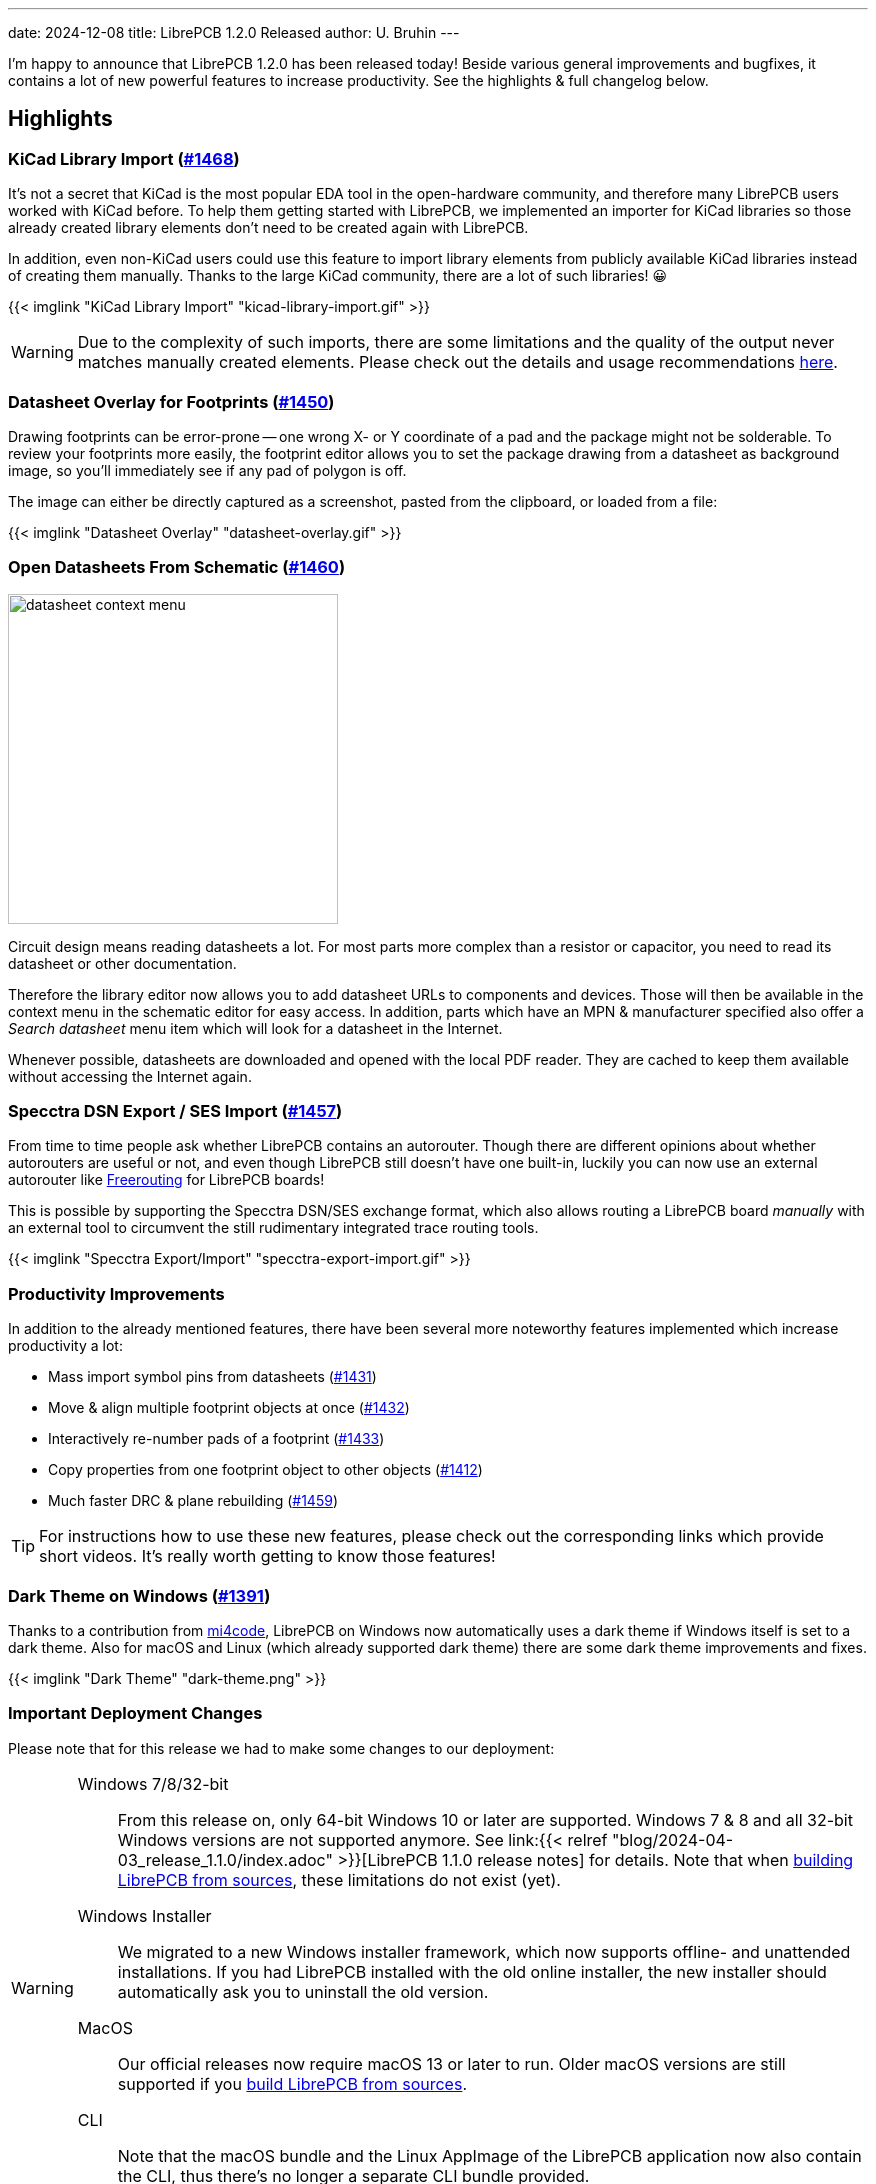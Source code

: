 ---
date: 2024-12-08
title: LibrePCB 1.2.0 Released
author: U. Bruhin
---

I'm happy to announce that LibrePCB 1.2.0 has been released today! Beside
various general improvements and bugfixes, it contains a lot of new powerful
features to increase productivity. See the highlights & full changelog below.

Highlights
----------

KiCad Library Import (https://github.com/LibrePCB/LibrePCB/pull/1468[#1468])
~~~~~~~~~~~~~~~~~~~~~~~~~~~~~~~~~~~~~~~~~~~~~~~~~~~~~~~~~~~~~~~~~~~~~~~~~~~~

It's not a secret that KiCad is the most popular EDA tool in the open-hardware
community, and therefore many LibrePCB users worked with KiCad before.
To help them getting started with LibrePCB, we implemented an importer for
KiCad libraries so those already created library elements don't need to be
created again with LibrePCB.

In addition, even non-KiCad users could use this feature to import library
elements from publicly available KiCad libraries instead of creating them
manually. Thanks to the large KiCad community, there are a lot of such
libraries! 😀

[.imageblock.rounded-window.window-border]
{{< imglink "KiCad Library Import" "kicad-library-import.gif" >}}

[WARNING]
====
Due to the complexity of such imports, there are some limitations and the
quality of the output never matches manually created elements. Please check
out the details and usage recommendations
https://github.com/LibrePCB/LibrePCB/pull/1468[here].
====

Datasheet Overlay for Footprints (https://github.com/LibrePCB/LibrePCB/pull/1450[#1450])
~~~~~~~~~~~~~~~~~~~~~~~~~~~~~~~~~~~~~~~~~~~~~~~~~~~~~~~~~~~~~~~~~~~~~~~~~~~~~~~~~~~~~~~~

Drawing footprints can be error-prone -- one wrong X- or Y coordinate of a pad
and the package might not be solderable. To review your footprints more easily,
the footprint editor allows you to set the package drawing from a datasheet
as background image, so you'll immediately see if any pad of polygon is off.

The image can either be directly captured as a screenshot, pasted from the
clipboard, or loaded from a file:

[.imageblock.rounded-window.window-border]
{{< imglink "Datasheet Overlay" "datasheet-overlay.gif" >}}

Open Datasheets From Schematic (https://github.com/LibrePCB/LibrePCB/pull/1460[#1460])
~~~~~~~~~~~~~~~~~~~~~~~~~~~~~~~~~~~~~~~~~~~~~~~~~~~~~~~~~~~~~~~~~~~~~~~~~~~~~~~~~~~~~~

[.right.ms-3]
image:datasheet-context-menu.png[width=330]

Circuit design means reading datasheets a lot. For most parts more complex than
a resistor or capacitor, you need to read its datasheet or other documentation.

Therefore the library editor now allows you to add datasheet URLs to components
and devices. Those will then be available in the context menu in the schematic
editor for easy access. In addition, parts which have an MPN & manufacturer
specified also offer a _Search datasheet_ menu item which will look
for a datasheet in the Internet.

Whenever possible, datasheets are downloaded and opened with the local PDF
reader. They are cached to keep them available without accessing the Internet
again.

Specctra DSN Export / SES Import (https://github.com/LibrePCB/LibrePCB/pull/1457[#1457])
~~~~~~~~~~~~~~~~~~~~~~~~~~~~~~~~~~~~~~~~~~~~~~~~~~~~~~~~~~~~~~~~~~~~~~~~~~~~~~~~~~~~~~~~

From time to time people ask whether LibrePCB contains an autorouter. Though
there are different opinions about whether autorouters are useful or not, and
even though LibrePCB still doesn't have one built-in, luckily you can now use
an external autorouter like https://freerouting.org/[Freerouting] for LibrePCB
boards!

This is possible by supporting the Specctra DSN/SES exchange format,
which also allows routing a LibrePCB board _manually_ with an external tool
to circumvent the still rudimentary integrated trace routing tools.

[.imageblock.rounded-window.window-border]
{{< imglink "Specctra Export/Import" "specctra-export-import.gif" >}}

Productivity Improvements
~~~~~~~~~~~~~~~~~~~~~~~~~

In addition to the already mentioned features, there have been several more
noteworthy features implemented which increase productivity a lot:

- Mass import symbol pins from datasheets
  (https://github.com/LibrePCB/LibrePCB/pull/1431[#1431])
- Move & align multiple footprint objects at once
  (https://github.com/LibrePCB/LibrePCB/pull/1432[#1432])
- Interactively re-number pads of a footprint
  (https://github.com/LibrePCB/LibrePCB/pull/1433[#1433])
- Copy properties from one footprint object to other objects
  (https://github.com/LibrePCB/LibrePCB/pull/1412[#1412])
- Much faster DRC & plane rebuilding
  (https://github.com/LibrePCB/LibrePCB/pull/1459[#1459])

[TIP]
====
For instructions how to use these new features, please check out the
corresponding links which provide short videos. It's really worth getting
to know those features!
====

Dark Theme on Windows (https://github.com/LibrePCB/LibrePCB/pull/1391[#1391])
~~~~~~~~~~~~~~~~~~~~~~~~~~~~~~~~~~~~~~~~~~~~~~~~~~~~~~~~~~~~~~~~~~~~~~~~~~~~~

Thanks to a contribution from https://github.com/mi4code[mi4code], LibrePCB
on Windows now automatically uses a dark theme if Windows itself is set to
a dark theme. Also for macOS and Linux (which already supported dark theme)
there are some dark theme improvements and fixes.

[.imageblock.window-border]
{{< imglink "Dark Theme" "dark-theme.png" >}}

Important Deployment Changes
~~~~~~~~~~~~~~~~~~~~~~~~~~~~

Please note that for this release we had to make some changes to our deployment:

[WARNING]
====
Windows 7/8/32-bit::
  From this release on, only 64-bit Windows 10 or later are supported.
  Windows 7 & 8 and all 32-bit Windows versions are not supported anymore. See
  link:{{< relref "blog/2024-04-03_release_1.1.0/index.adoc" >}}[LibrePCB 1.1.0 release notes]
  for details. Note that when
  https://librepcb.org/docs/installation/build-from-sources/[building LibrePCB from sources],
  these limitations do not exist (yet).

Windows Installer::
  We migrated to a new Windows installer framework, which now supports
  offline- and unattended installations. If you had LibrePCB installed with
  the old online installer, the new installer should automatically ask you to
  uninstall the old version.

MacOS::
  Our official releases now require macOS 13 or later to run. Older macOS
  versions are still supported if you
  https://librepcb.org/docs/installation/build-from-sources/[build LibrePCB from sources].

CLI::
  Note that the macOS bundle and the Linux AppImage of the LibrePCB application
  now also contain the CLI, thus there's no longer a separate CLI bundle
  provided.
====

---

Changelog
---------

Library Editor:
~~~~~~~~~~~~~~~

- Implement KiCad library import
  (https://github.com/LibrePCB/LibrePCB/pull/1468[#1468])
- Symbol editor: Support mass import of pins through clipboard
  (https://github.com/LibrePCB/LibrePCB/pull/1431[#1431])
- Package editor: Support displaying datasheet image overlay
  (https://github.com/LibrePCB/LibrePCB/pull/1450[#1450])
- Package editor: Add tool to move & align objects
  (https://github.com/LibrePCB/LibrePCB/pull/1432[#1432])
- Package editor: Add tool to interactively re-number pads
  (https://github.com/LibrePCB/LibrePCB/pull/1433[#1433])
- Package editor: Support copying properties to other objects
  (https://github.com/LibrePCB/LibrePCB/pull/1412[#1412])
- Package editor: Support uppercase STEP file suffixes
  (https://github.com/LibrePCB/LibrePCB/pull/1422[#1422])
- Package check: Warn about thin silkscreen lines
  (https://github.com/LibrePCB/LibrePCB/pull/1415[#1415])
- Component editor: Automatically set gate suffixes
  (https://github.com/LibrePCB/LibrePCB/pull/1464[#1464])
- Component editor: Fix conflicting component signal names
  (https://github.com/LibrePCB/LibrePCB/pull/1463[#1463])
- Component check: Warn about missing pin-signal connections
  (https://github.com/LibrePCB/LibrePCB/pull/1466[#1466])
- Symbol/package check: Warn about non-centered symbols/packages
  (https://github.com/LibrePCB/LibrePCB/pull/1467[#1467])
- Eagle import: Fix unreadable log messages with dark theme
  (https://github.com/LibrePCB/LibrePCB/pull/1451[#1451])

Schematic Editor:
~~~~~~~~~~~~~~~~~

- Ask for swapping component names when renaming
  (https://github.com/LibrePCB/LibrePCB/pull/1411[#1411])
- Support adding components with multiline value
  (https://github.com/LibrePCB/LibrePCB/pull/1430[#1430])
- Fix random component name order after paste
  (https://github.com/LibrePCB/LibrePCB/pull/1423[#1423])

Board Editor:
~~~~~~~~~~~~~

- Display component signal names in pads
  (https://github.com/LibrePCB/LibrePCB/pull/1465[#1465])
- Link "no device or package found" message to FAQ
  (https://github.com/LibrePCB/LibrePCB/pull/1421[#1421])
- Fix DRC settings not copied when copying whole board
  (https://github.com/LibrePCB/LibrePCB/commit/7b997c53eaf31be58349bb00fe7dea68e5c29218[7b997c53])
- Fix swapped DRC settings for NPTH/PTH slots
  (https://github.com/LibrePCB/LibrePCB/commit/167214c17975173a521db90d623167edae9f7620[167214c1])

DRC:
~~~~

- Fix false-positive board<->copper clearance errors
  (https://github.com/LibrePCB/LibrePCB/pull/1442[#1442])

Import/Export:
~~~~~~~~~~~~~~

- Implement Specctra DSN export / SES import
  (https://github.com/LibrePCB/LibrePCB/pull/1457[#1457])
- STEP export: Include all PCB outlines, if multiple
  (https://github.com/LibrePCB/LibrePCB/pull/1392[#1392])
- STEP export: Fix possibly wrong placement of devices
  (https://github.com/LibrePCB/LibrePCB/pull/1401[#1401])

Miscellaneous:
~~~~~~~~~~~~~~

- Implement automatic dark theme for Windows
  (https://github.com/LibrePCB/LibrePCB/pull/1391[#1391])
- Support specifying & opening datasheets in editors
  (https://github.com/LibrePCB/LibrePCB/pull/1460[#1460])
- Refactor & speed up plane rebuilds & DRC with multithreading
  (https://github.com/LibrePCB/LibrePCB/pull/1459[#1459])
- Delete old temporary files at application startup
  (https://github.com/LibrePCB/LibrePCB/pull/1452[#1452])
- Qt6: Fix temporarily closing windows when opening 3D viewer
  (https://github.com/LibrePCB/LibrePCB/pull/1381[#1381])
- Windows: Fix encoding issues in auto-detected full user name
  (https://github.com/LibrePCB/LibrePCB/pull/1382[#1382])
- Fix possibly wrong language of theme color names
  (https://github.com/LibrePCB/LibrePCB/pull/1389[#1389])
- Fix colors of BOM/PnP table rows with dark theme
  (https://github.com/LibrePCB/LibrePCB/pull/1407[#1407])
- Fix zero-length traces/lines not being rendered
  (https://github.com/LibrePCB/LibrePCB/pull/1441[#1441])
- Fix deserialization of pressfit pads
  (https://github.com/LibrePCB/LibrePCB/pull/1444[#1444])
- Fix OpenGL 3D viewers for Qt > 6.6
  (https://github.com/LibrePCB/LibrePCB/pull/1469[#1469])
- Fix possibly laggy UI when worker threads are running
  (https://github.com/LibrePCB/LibrePCB/pull/1408[#1408])
- Replace pick&place icon from Icons8
  (https://github.com/LibrePCB/LibrePCB/pull/1395[#1395])

Building/Packaging/Deployment:
~~~~~~~~~~~~~~~~~~~~~~~~~~~~~~

- MacOS: Ship the CLI in the same bundle as the GUI app
  (https://github.com/LibrePCB/LibrePCB/pull/1378[#1378])
- MacOS: Build binaries with macOS 13
  (https://github.com/LibrePCB/LibrePCB/pull/1438[#1438])
- Linux: Ship the CLI in the same AppImage as the GUI app
  (https://github.com/LibrePCB/LibrePCB/pull/1380[#1380])
- Use Qt6 by default & remove Qt5 CI jobs
  (https://github.com/LibrePCB/LibrePCB/pull/1377[#1377])
- Drop support for Qt < 5.12 and CMake < 3.16
  (https://github.com/LibrePCB/LibrePCB/pull/1385[#1385])
- Snap/Flatpak: Fix opening keyboard shortcuts PDF
  (https://github.com/LibrePCB/LibrePCB/pull/1383[#1383])
- Fix compile error in `libs/optional` with Clang 19.x
  (https://github.com/LibrePCB/LibrePCB/pull/1456[#1456])
- Windows: Fix compile error caused by OpenGL headers
  (https://github.com/LibrePCB/LibrePCB/commit/058ccaf806f90cb8ea59334e6e97f679dc581dee[058ccaf8])
- Fix license identifier in AppStream Metainfo XML
  (https://github.com/LibrePCB/LibrePCB/pull/1384[#1384])
- Update REUSE copyright metadata
  (https://github.com/LibrePCB/LibrePCB/pull/1404[#1404])

---

Credits
-------

[.right.ms-3]
image:nlnet-ngi0.png[link="https://nlnet.nl/project/LibrePCB/",width=130]

This release was part of the
link:{{< relref "blog/2024-10-17_roadmap_2.0/index.adoc" >}}[NGI0 Commons grant]
we receive from link:https://nlnet.nl[NLnet], which was a huge help for us
to get this work done. We are very thankful for their support.

Also a big thank you to the community helping us with translations, pull
requests, donations and other contributions! icon:tada[]

---

Download
--------

The release can be downloaded for all major operating systems from our download
page:

https://librepcb.org/download/
~~~~~~~~~~~~~~~~~~~~~~~~~~~~~~

If you like LibrePCB, please consider making a small
link:{{< relref "donate/index.adoc" >}}[donation] to support the
ongoing development. +
Thank you! icon:heart[]

